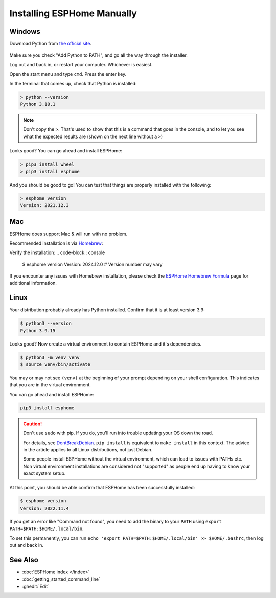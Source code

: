Installing ESPHome Manually
===========================

Windows
-------

Download Python from `the official site <https://www.python.org/downloads/>`_.

.. figure:: images/python-win-installer.png
    :align: center
    :width: 75.0%
    :alt: Python installer window with arrows pointing to "Add Python to PATH" and "Install Now"

Make sure you check "Add Python to PATH", and go all the way through the
installer.

Log out and back in, or restart your computer. Whichever is easiest.

Open the start menu and type ``cmd``. Press the enter key.

In the terminal that comes up, check that Python is installed:

.. code-block:: console

    > python --version
    Python 3.10.1

.. note::

    Don't copy the ``>``. That's used to show that this is a command that goes
    in the console, and to let you see what the expected results are (shown on
    the next line without a ``>``)

Looks good? You can go ahead and install ESPHome:

.. code-block:: console

    > pip3 install wheel
    > pip3 install esphome

And you should be good to go! You can test that things are properly installed
with the following:

.. code-block:: console

    > esphome version
    Version: 2021.12.3

Mac
---

ESPHome does support Mac & will run with no problem.

Recommended installation is via `Homebrew <https://brew.sh/>`_:

.. code-block:: console
    $ brew install esphome

Verify the installation:
.. code-block:: console

    $ esphome version
    Version: 2024.12.0  # Version number may vary

If you encounter any issues with Homebrew installation, please check the
`ESPHome Homebrew Formula <https://formulae.brew.sh/formula/esphome>`_ page
for additional information.

Linux
-----

Your distribution probably already has Python installed. Confirm that it is at
least version 3.9:

.. code-block:: console

    $ python3 --version
    Python 3.9.15

Looks good? Now create a virtual environment to contain ESPHome and it's dependencies.

.. code-block:: console

    $ python3 -m venv venv
    $ source venv/bin/activate

You may or may not see ``(venv)`` at the beginning of your prompt depending on your shell configuration. This indicates that you are in the virtual environment.

You can go ahead and install ESPHome:

.. code-block:: bash

    pip3 install esphome

.. caution::

    Don't use ``sudo`` with pip. If you do, you'll run into trouble updating
    your OS down the road.

    For details, see `DontBreakDebian
    <https://wiki.debian.org/DontBreakDebian#A.27make_install.27_can_conflict_with_packages>`_.
    ``pip install`` is equivalent to ``make install`` in this context. The
    advice in the article applies to all Linux distributions, not just Debian.

    Some people install ESPHome without the virtual environment, which can lead to issues with PATHs etc.
    Non virtual environment installations are considered not "supported" as people end up having to know your exact system setup.

At this point, you should be able confirm that ESPHome has been successfully installed:

.. code-block:: console

    $ esphome version
    Version: 2022.11.4

If you get an error like "Command not found", you need to add the binary to
your ``PATH`` using ``export PATH=$PATH:$HOME/.local/bin``.

To set this permanently, you can run ``echo 'export
PATH=$PATH:$HOME/.local/bin' >> $HOME/.bashrc``, then log out and back in.

See Also
--------

- :doc:`ESPHome index </index>`
- :doc:`getting_started_command_line`
- :ghedit:`Edit`
